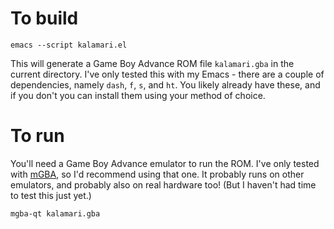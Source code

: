 * To build
#+begin_src shell
emacs --script kalamari.el
#+end_src

This will generate a Game Boy Advance ROM file ~kalamari.gba~ in the current directory.
I've only tested this with my Emacs - there are a couple of dependencies, namely ~dash~, ~f~, ~s~, and ~ht~.
You likely already have these, and if you don't you can install them using your method of choice.
* To run
You'll need a Game Boy Advance emulator to run the ROM.
I've only tested with [[https://mgba.io/][mGBA]], so I'd recommend using that one.
It probably runs on other emulators, and probably also on real hardware too!
(But I haven't had time to test this just yet.)

#+begin_src shell
mgba-qt kalamari.gba
#+end_src
